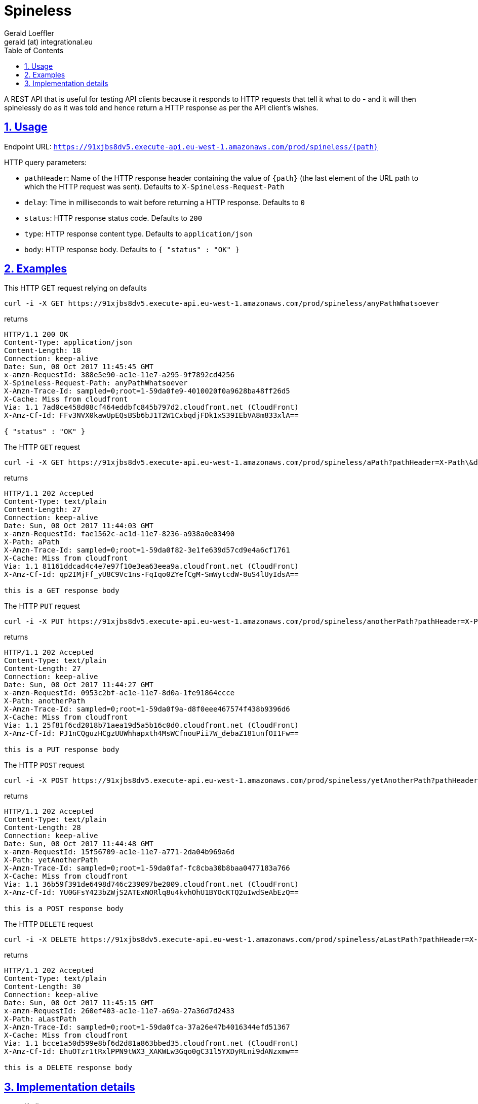 = Spineless
Gerald Loeffler <gerald (at) integrational.eu>
:source-highlighter: pygments
:source-language: shell
:pygments-style: perldoc
:toc:
:toclevels: 3
:sectlinks:
:sectanchors:
:sectnums:
:sectnumlevels: 5
:xrefstyle: short
:icons: font

A REST API that is useful for testing API clients because it responds to HTTP requests that tell it what to do - and it will then spinelessly do as it was told and hence return a HTTP response as per the API client's wishes.

== Usage

Endpoint URL: `https://91xjbs8dv5.execute-api.eu-west-1.amazonaws.com/prod/spineless/{path}`

HTTP query parameters:

* `pathHeader`: Name of the HTTP response header containing the value of `{path}` (the last element of the URL path to which the HTTP request was sent). Defaults to `X-Spineless-Request-Path`
* `delay`: Time in milliseconds to wait before returning a HTTP response. Defaults to `0`
* `status`: HTTP response status code. Defaults to `200`
* `type`: HTTP response content type. Defaults to `application/json`
* `body`: HTTP response body. Defaults to `{ "status" : "OK" }`

== Examples

This HTTP GET request relying on defaults

[source]
----
curl -i -X GET https://91xjbs8dv5.execute-api.eu-west-1.amazonaws.com/prod/spineless/anyPathWhatsoever
----

returns

[source]
----
HTTP/1.1 200 OK
Content-Type: application/json
Content-Length: 18
Connection: keep-alive
Date: Sun, 08 Oct 2017 11:45:45 GMT
x-amzn-RequestId: 388e5e90-ac1e-11e7-a295-9f7892cd4256
X-Spineless-Request-Path: anyPathWhatsoever
X-Amzn-Trace-Id: sampled=0;root=1-59da0fe9-4010020f0a9628ba48ff26d5
X-Cache: Miss from cloudfront
Via: 1.1 7ad0ce458d08cf464eddbfc845b797d2.cloudfront.net (CloudFront)
X-Amz-Cf-Id: FFv3NVX0kawUpEQsBSb6bJ1T2W1CxbqdjFDk1xS39IEbVA8m833xlA==

{ "status" : "OK" }
----

The HTTP `GET` request

[source]
----
curl -i -X GET https://91xjbs8dv5.execute-api.eu-west-1.amazonaws.com/prod/spineless/aPath?pathHeader=X-Path\&delay=1000\&status=202\&type=text/plain\&body=this+is+a+GET+response+body
----

returns

[source]
----
HTTP/1.1 202 Accepted
Content-Type: text/plain
Content-Length: 27
Connection: keep-alive
Date: Sun, 08 Oct 2017 11:44:03 GMT
x-amzn-RequestId: fae1562c-ac1d-11e7-8236-a938a0e03490
X-Path: aPath
X-Amzn-Trace-Id: sampled=0;root=1-59da0f82-3e1fe639d57cd9e4a6cf1761
X-Cache: Miss from cloudfront
Via: 1.1 81161ddcad4c4e7e97f10e3ea63eea9a.cloudfront.net (CloudFront)
X-Amz-Cf-Id: qp2IMjFf_yU8C9Vc1ns-FqIqo0ZYefCgM-SmWytcdW-8uS4lUyIdsA==

this is a GET response body
----

The HTTP `PUT` request

[source]
----
curl -i -X PUT https://91xjbs8dv5.execute-api.eu-west-1.amazonaws.com/prod/spineless/anotherPath?pathHeader=X-Path\&delay=1000\&status=202\&type=text/plain\&body=this+is+a+PUT+response+body
----

returns

[source]
----
HTTP/1.1 202 Accepted
Content-Type: text/plain
Content-Length: 27
Connection: keep-alive
Date: Sun, 08 Oct 2017 11:44:27 GMT
x-amzn-RequestId: 0953c2bf-ac1e-11e7-8d0a-1fe91864ccce
X-Path: anotherPath
X-Amzn-Trace-Id: sampled=0;root=1-59da0f9a-d8f0eee467574f438b9396d6
X-Cache: Miss from cloudfront
Via: 1.1 25f81f6cd2018b71aea19d5a5b16c0d0.cloudfront.net (CloudFront)
X-Amz-Cf-Id: PJ1nCQguzHCgzUUWhhapxth4MsWCfnouPii7W_debaZ181unfOI1Fw==

this is a PUT response body
----

The HTTP `POST` request

[source]
----
curl -i -X POST https://91xjbs8dv5.execute-api.eu-west-1.amazonaws.com/prod/spineless/yetAnotherPath?pathHeader=X-Path\&delay=1000\&status=202\&type=text/plain\&body=this+is+a+POST+response+body
----

returns

[source]
----
HTTP/1.1 202 Accepted
Content-Type: text/plain
Content-Length: 28
Connection: keep-alive
Date: Sun, 08 Oct 2017 11:44:48 GMT
x-amzn-RequestId: 15f56709-ac1e-11e7-a771-2da04b969a6d
X-Path: yetAnotherPath
X-Amzn-Trace-Id: sampled=0;root=1-59da0faf-fc8cba30b8baa0477183a766
X-Cache: Miss from cloudfront
Via: 1.1 36b59f391de6498d746c239097be2009.cloudfront.net (CloudFront)
X-Amz-Cf-Id: YU0GFsY423bZWjS2ATExNORlq8u4kvhOhU1BYOcKTQ2uIwdSeAbEzQ==

this is a POST response body
----

The HTTP `DELETE` request

[source]
----
curl -i -X DELETE https://91xjbs8dv5.execute-api.eu-west-1.amazonaws.com/prod/spineless/aLastPath?pathHeader=X-Path\&delay=1000\&status=202\&type=text/plain\&body=this+is+a+DELETE+response+body
----

returns

[source]
----
HTTP/1.1 202 Accepted
Content-Type: text/plain
Content-Length: 30
Connection: keep-alive
Date: Sun, 08 Oct 2017 11:45:15 GMT
x-amzn-RequestId: 260ef403-ac1e-11e7-a69a-27a36d7d2433
X-Path: aLastPath
X-Amzn-Trace-Id: sampled=0;root=1-59da0fca-37a26e47b4016344efd51367
X-Cache: Miss from cloudfront
Via: 1.1 bcce1a50d599e8bf6d2d81a863bbed35.cloudfront.net (CloudFront)
X-Amz-Cf-Id: EhuOTzr1tRxlPPN9tWX3_XAKWLw3Gqo0gC31l5YXDyRLni9dANzxmw==

this is a DELETE response body
----

== Implementation details

* Kotlin
* https://serverless.com[Serverless]
* https://github.com/bbilger/jrestless[JRestless]
* JAX-RS
* Maven